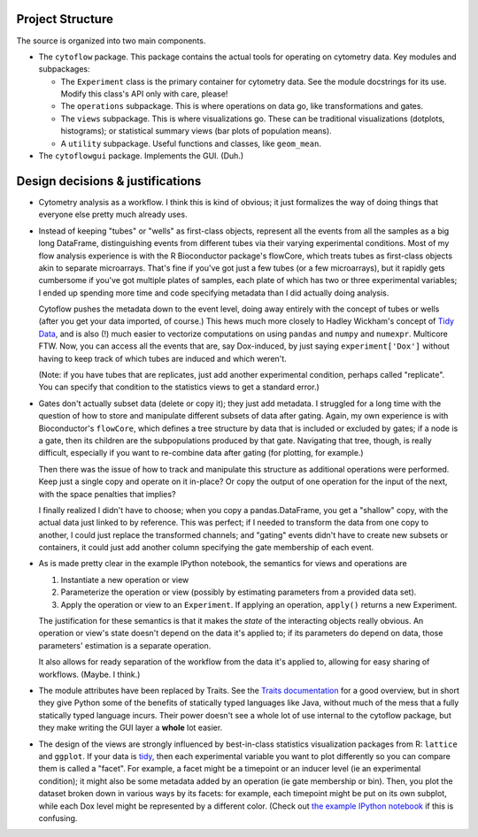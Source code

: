 Project Structure
-----------------

The source is organized into two main components.

* The ``cytoflow`` package.  This package contains the actual tools for operating on cytometry data.  Key modules and subpackages:

  * The ``Experiment`` class is the primary container for cytometry data. See the module docstrings for its use.  Modify this class's API only with care, please!
  * The ``operations`` subpackage.  This is where operations on data go, like transformations and gates.
  * The ``views`` subpackage.  This is where visualizations go.  These can be traditional visualizations (dotplots, histograms); or statistical summary views (bar plots of population means).
  * A ``utility`` subpackage.  Useful functions and classes, like ``geom_mean``.

* The ``cytoflowgui`` package.  Implements the GUI.  (Duh.)


Design decisions & justifications
---------------------------------
* Cytometry analysis as a workflow.  I think this is kind of obvious; it just formalizes the way of doing things that everyone else pretty much already uses.

* Instead of keeping "tubes" or "wells" as first-class objects, represent all the events from all the samples as a big long DataFrame, distinguishing events from different tubes via their varying experimental conditions.  Most of my flow analysis experience is with the R Bioconductor package's flowCore, which treats tubes as first-class objects akin to separate microarrays.  That's fine if you've got just a few tubes (or a few microarrays), but it rapidly gets cumbersome if you've got multiple plates of samples, each plate of which has two or three experimental variables; I ended up spending more time and code specifying metadata than I did actually doing analysis.
 
  Cytoflow pushes the metadata down to the event level, doing away entirely with the concept of tubes or wells (after you get your data imported, of course.)  This hews much more closely to Hadley Wickham's concept of `Tidy Data <http://vita.had.co.nz/papers/tidy-data.pdf>`_, and is also (!) much easier to vectorize computations on using ``pandas`` and ``numpy`` and ``numexpr``. Multicore FTW.  Now, you can access all the events that are, say Dox-induced, by just saying ``experiment['Dox']`` without having to keep track of which tubes are induced and which weren't.

  (Note: if you have tubes that are replicates, just add another experimental condition, perhaps called "replicate".  You can specify that condition to the statistics views to get a standard error.)

* Gates don't actually subset data (delete or copy it); they just add metadata. I struggled for a long time with the question of how to store and manipulate different subsets of data after gating.  Again, my own experience is with Bioconductor's ``flowCore``, which defines a tree structure by data that is included or excluded by gates; if a node is a gate, then its children are the subpopulations produced by that gate. Navigating that tree, though, is really difficult, especially if you want to re-combine data after gating (for plotting, for example.)

  Then there was the issue of how to track and manipulate this structure as additional operations were performed.  Keep just a single copy and operate on it in-place?  Or copy the output of one operation for the input of the next, with the space penalties that implies?

  I finally realized I didn't have to choose; when you copy a pandas.DataFrame, you get a "shallow" copy, with the actual data just linked to by reference.  This was perfect; if I needed to transform the data from one copy to another, I could just replace the transformed channels; and "gating" events didn't have to create new subsets or containers, it could just add another column specifying the gate membership of each event.

* As is made pretty clear in the example IPython notebook, the semantics for views and operations are

  1. Instantiate a new operation or view 

  2. Parameterize the operation or view (possibly by estimating parameters from a provided data set). 

  3. Apply the operation or view to an ``Experiment``. If applying an operation,
     ``apply()`` returns a new Experiment. 

  The justification for these semantics is that it makes the *state* of the interacting objects really obvious.  An operation or view's state doesn't depend on the data it's applied to; if its parameters do depend on data, those parameters' estimation is a separate operation.  

  It also allows for ready separation of the workflow from the data it's applied to, allowing for easy sharing of workflows. (Maybe.  I think.)

* The module attributes have been replaced by Traits.  See the `Traits documentation <http://docs.enthought.com/traits/>`_ for a good overview, but in short they give Python some of the benefits of statically typed languages like Java, without much of the mess that a fully statically typed language incurs.  Their power doesn't see a whole lot of use internal to the cytoflow package, but they make writing the GUI layer a **whole** lot easier.

* The design of the views are strongly influenced by best-in-class statistics visualization packages from R: ``lattice`` and ``ggplot``.  If your data is `tidy <http://vita.had.co.nz/papers/tidy-data.pdf>`_, then each experimental variable you want to plot differently so you can compare them is called a "facet". For example, a facet might be a timepoint or an inducer level (ie an experimental condition); it might also be some metadata added by an operation (ie gate membership or bin).  Then, you plot the dataset broken down in various ways by its facets: for example, each timepoint might be put on its own subplot, while each Dox level might be represented by a different color.  (Check out `the example IPython notebook <http://nbviewer.ipython.org/github/bpteague/cytoflow/blob/master/doc/examples/Basic%20Cytometry.ipynb>`_ if this is confusing.
